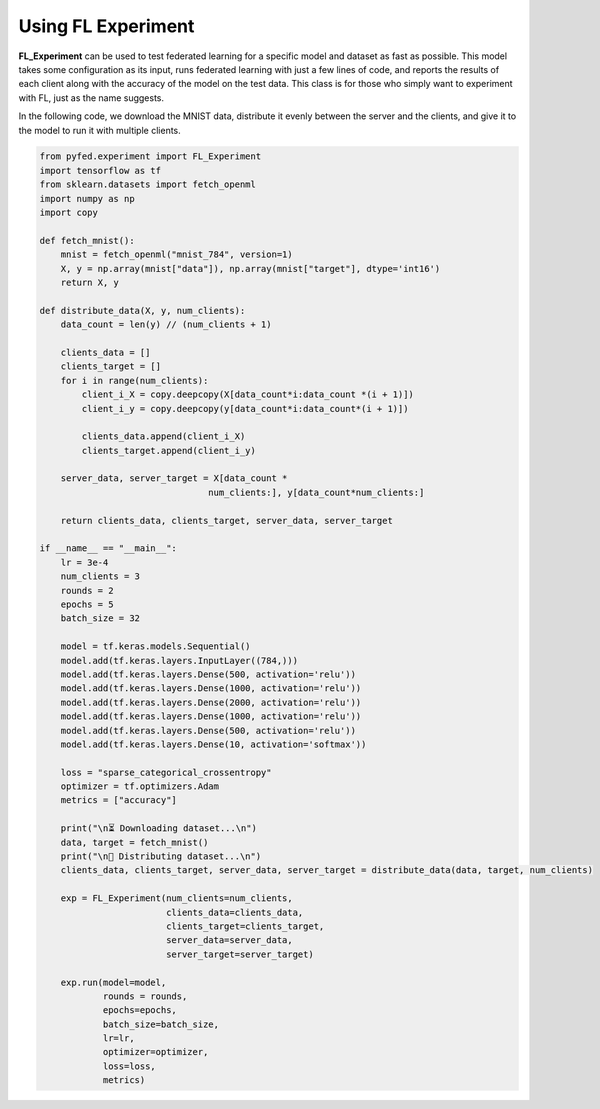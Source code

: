 Using FL Experiment
===================
**FL_Experiment** can be used to test federated learning for a specific model and dataset  
as fast as possible. This model takes some configuration as its input, runs federated learning 
with just a few lines of code, and reports the results of each client along with the accuracy 
of the model on the test data. This class is for those who simply want to experiment with FL, 
just as the name suggests.

In the following code, we download the MNIST data, distribute it evenly between the server and the clients, 
and give it to the model to run it with multiple clients.

.. code-block::

    from pyfed.experiment import FL_Experiment
    import tensorflow as tf
    from sklearn.datasets import fetch_openml
    import numpy as np
    import copy

    def fetch_mnist():
        mnist = fetch_openml("mnist_784", version=1)
        X, y = np.array(mnist["data"]), np.array(mnist["target"], dtype='int16')
        return X, y

    def distribute_data(X, y, num_clients):
        data_count = len(y) // (num_clients + 1)

        clients_data = []
        clients_target = []
        for i in range(num_clients):
            client_i_X = copy.deepcopy(X[data_count*i:data_count *(i + 1)])
            client_i_y = copy.deepcopy(y[data_count*i:data_count*(i + 1)])

            clients_data.append(client_i_X)
            clients_target.append(client_i_y)

        server_data, server_target = X[data_count *
                                    num_clients:], y[data_count*num_clients:]

        return clients_data, clients_target, server_data, server_target

    if __name__ == "__main__":
        lr = 3e-4
        num_clients = 3
        rounds = 2
        epochs = 5
        batch_size = 32

        model = tf.keras.models.Sequential()
        model.add(tf.keras.layers.InputLayer((784,)))
        model.add(tf.keras.layers.Dense(500, activation='relu'))
        model.add(tf.keras.layers.Dense(1000, activation='relu'))
        model.add(tf.keras.layers.Dense(2000, activation='relu'))
        model.add(tf.keras.layers.Dense(1000, activation='relu'))
        model.add(tf.keras.layers.Dense(500, activation='relu'))
        model.add(tf.keras.layers.Dense(10, activation='softmax'))

        loss = "sparse_categorical_crossentropy"
        optimizer = tf.optimizers.Adam
        metrics = ["accuracy"]

        print("\n⏳ Downloading dataset...\n")
        data, target = fetch_mnist()
        print("\n📨 Distributing dataset...\n")
        clients_data, clients_target, server_data, server_target = distribute_data(data, target, num_clients)

        exp = FL_Experiment(num_clients=num_clients,
                            clients_data=clients_data,
                            clients_target=clients_target,
                            server_data=server_data,
                            server_target=server_target)

        exp.run(model=model,
                rounds = rounds,
                epochs=epochs,
                batch_size=batch_size,
                lr=lr,
                optimizer=optimizer,
                loss=loss,
                metrics)